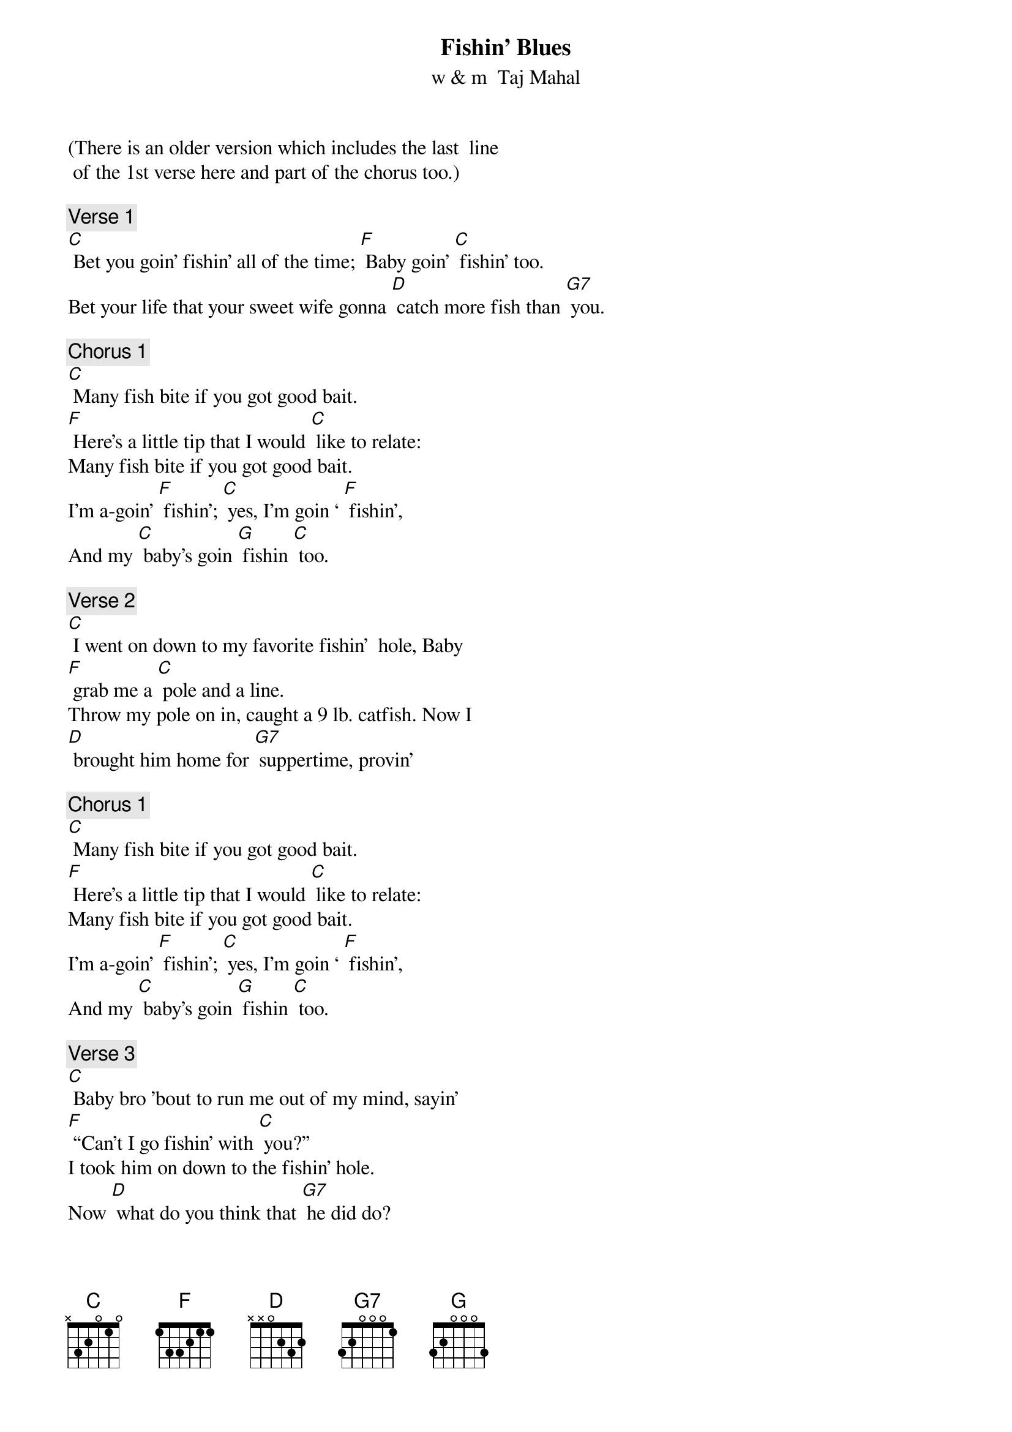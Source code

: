 {t: Fishin’ Blues}
{st: w & m  Taj Mahal}
(There is an older version which includes the last  line
 of the 1st verse here and part of the chorus too.)

{c: Verse 1}
[C] Bet you goin’ fishin’ all of the time; [F] Baby goin’ [C] fishin’ too.
Bet your life that your sweet wife gonna [D] catch more fish than [G7] you.

{c: Chorus 1}
[C] Many fish bite if you got good bait. 
[F] Here’s a little tip that I would [C] like to relate:
Many fish bite if you got good bait.
I’m a-goin’ [F] fishin’; [C] yes, I’m goin ‘ [F] fishin’, 
And my [C] baby’s goin [G] fishin [C] too.

{c: Verse 2}
[C] I went on down to my favorite fishin’  hole, Baby 
[F] grab me a [C] pole and a line.
Throw my pole on in, caught a 9 lb. catfish. Now I 
[D] brought him home for [G7] suppertime, provin’

{c: Chorus 1}
[C] Many fish bite if you got good bait. 
[F] Here’s a little tip that I would [C] like to relate:
Many fish bite if you got good bait.
I’m a-goin’ [F] fishin’; [C] yes, I’m goin ‘ [F] fishin’, 
And my [C] baby’s goin [G] fishin [C] too.

{c: Verse 3}
[C] Baby bro ’bout to run me out of my mind, sayin’ 
[F] “Can’t I go fishin’ with [C] you?”
I took him on down to the fishin’ hole.  
Now [D] what do you think that [G7] he did do?

{c: Chorus 2}
Pulled a [C] great big fish out the bottom of the pond;
Now he [F] laughed and jumped cause he [C] was real gone.
Many fish bite if you got good bait.
I’m a-goin’ [F] fishin’; [C] yes, I’m goin ‘ [F] fishin’, 
And my [C] baby’s goin [G] fishin [C] too.

{c: Kazoo Break, Verse & Chorus}

{c: Verse 4}
[C] Put him in the pot, Baby, put him in the pan. Honey,
 [F] cook him ‘til he’s nice & [C] brown.;.
Make a batch of buttermilk hoecakes, Mama, then 
[D] chew them things & [G7] chomp ‘em on down, singin’

{c: Chorus 1}
[C] Many fish bite if you got good bait. 
[F] Here’s a little tip that I would [C] like to relate:
Many fish bite if you got good bait.
I’m a-goin’ [F] fishin’; [C] yes, I’m goin ‘ [F] fishin’, 
And my [C] baby’s goin [G] fishin [C] too.
